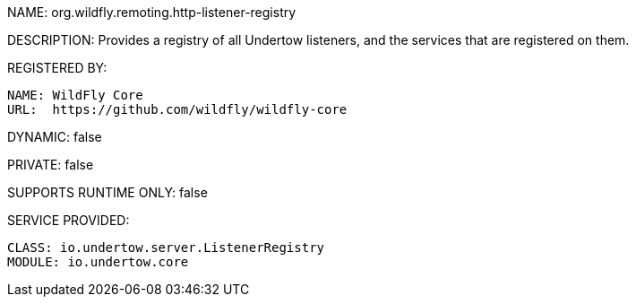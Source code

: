NAME: org.wildfly.remoting.http-listener-registry

DESCRIPTION: Provides a registry of all Undertow listeners, and the services that are registered on them.

REGISTERED BY:
  
  NAME: WildFly Core
  URL:  https://github.com/wildfly/wildfly-core

DYNAMIC: false

PRIVATE: false

SUPPORTS RUNTIME ONLY: false

SERVICE PROVIDED:

  CLASS: io.undertow.server.ListenerRegistry
  MODULE: io.undertow.core